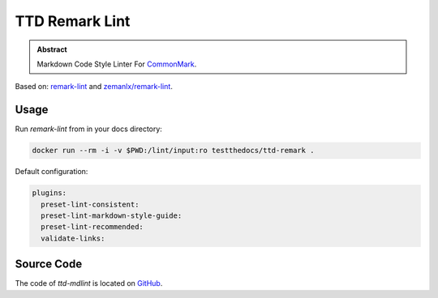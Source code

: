 ===============
TTD Remark Lint
===============

.. admonition:: Abstract

    Markdown Code Style Linter For `CommonMark <https://commonmark.org/>`_.

Based on: `remark-lint <https://github.com/remarkjs/remark-lint>`_ and `zemanlx/remark-lint <https://github.com/zemanlx/remark-lint>`_.

Usage
=====

Run `remark-lint` from in your docs directory:

.. code-block:: shell

   docker run --rm -i -v $PWD:/lint/input:ro testthedocs/ttd-remark .

Default configuration:

.. code-block:: yaml

   plugins:
     preset-lint-consistent:
     preset-lint-markdown-style-guide:
     preset-lint-recommended:
     validate-links:

Source Code
===========

The code of `ttd-mdlint` is located on `GitHub <https://github.com/testthedocs/rakpart/tree/master/ttd-remark>`_.
